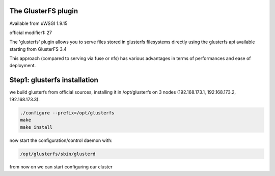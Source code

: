 The GlusterFS plugin
====================

Available from uWSGI 1.9.15

official modifier1: 27

The 'glusterfs' plugin allows you to serve files stored in glusterfs filesystems directly using the glusterfs api
available starting from GlusterFS 3.4

This approach (compared to serving via fuse or nfs) has various advantages in terms of performances and ease of deployment.


Step1: glusterfs installation
=============================

we build glusterfs from official sources, installing it in /opt/glusterfs on 3 nodes (192.168.173.1, 192.168.173.2, 192.168.173.3).

.. code-block:: sh

   ./configure --prefix=/opt/glusterfs
   make
   make install
   
now start the configuration/control daemon with:

.. code-block:: sh

   /opt/glusterfs/sbin/glusterd
   
from now on we can start configuring our cluster
